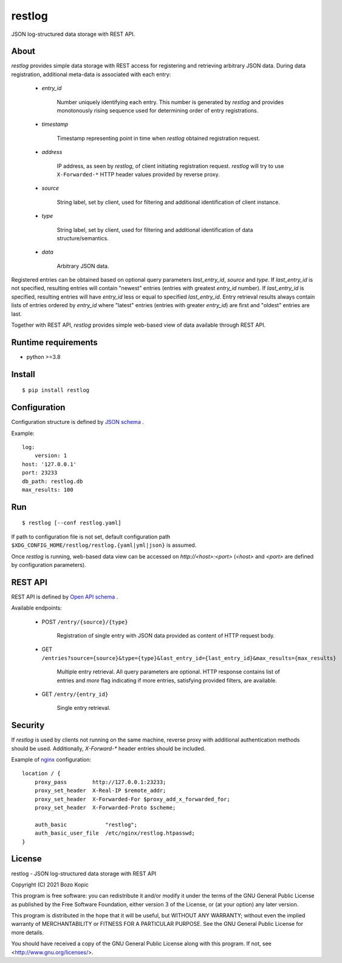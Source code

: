 restlog
=======

JSON log-structured data storage with REST API.


About
-----

`restlog` provides simple data storage with REST access for registering
and retrieving arbitrary JSON data. During data registration, additional
meta-data is associated with each entry:

    * `entry_id`

        Number uniquely identifying each entry. This number is generated
        by `restlog` and provides monotonously rising sequence used for
        determining order of entry registrations.

    * `timestamp`

        Timestamp representing point in time when `restlog` obtained
        registration request.

    * `address`

        IP address, as seen by `restlog`, of client initiating registration
        request. `restlog` will try to use ``X-Forwarded-*`` HTTP header values
        provided by reverse proxy.

    * `source`

        String label, set by client, used for filtering and additional
        identification of client instance.

    * `type`

        String label, set by client, used for filtering and additional
        identification of data structure/semantics.

    * `data`

        Arbitrary JSON data.

Registered entries can be obtained based on optional query parameters
`last_entry_id`, `source` and `type`. If `last_entry_id` is not specified,
resulting entries will contain "newest" entries (entries with greatest
`entry_id` number). If `last_entry_id` is specified, resulting entries will
have `entry_id` less or equal to specified `last_entry_id`. Entry retrieval
results always contain lists of entries ordered by `entry_id` where "latest"
entries (entries with greater `entry_id`) are first and "oldest" entries are
last.

Together with REST API, `restlog` provides simple web-based view of data
available through REST API.


Runtime requirements
--------------------

* python >=3.8


Install
-------

::

    $ pip install restlog


Configuration
-------------

Configuration structure is defined by `JSON schema <schemas_json/main.yaml>`_ .

Example::

    log:
        version: 1
    host: '127.0.0.1'
    port: 23233
    db_path: restlog.db
    max_results: 100


Run
---

::

    $ restlog [--conf restlog.yaml]

If path to configuration file is not set, default configuration path
``$XDG_CONFIG_HOME/restlog/restlog.{yaml|yml|json}`` is assumed.

Once `restlog` is running, web-based data view can be accessed on
`http://<host>:<port>` (`<host>` and `<port>` are defined by configuration
parameters).


REST API
--------

REST API is defined by `Open API schema <schemas_openapi/main.yaml>`_ .

Available endpoints:

    * POST ``/entry/{source}/{type}``

        Registration of single entry with JSON data provided as content
        of HTTP request body.

    * GET ``/entries?source={source}&type={type}&last_entry_id={last_entry_id}&max_results={max_results}``

        Multiple entry retrieval. All query parameters are optional.
        HTTP response contains list of entries and `more` flag indicating
        if more entries, satisfying provided filters, are available.

    * GET ``/entry/{entry_id}``

        Single entry retrieval.


Security
--------

If `restlog` is used by clients not running on the same machine, reverse
proxy with additional authentication methods should be used. Additionally,
`X-Forward-*` header entries should be included.

Example of `nginx <https://nginx.org/>`_ configuration::

    location / {
        proxy_pass        http://127.0.0.1:23233;
        proxy_set_header  X-Real-IP $remote_addr;
        proxy_set_header  X-Forwarded-For $proxy_add_x_forwarded_for;
        proxy_set_header  X-Forwarded-Proto $scheme;

        auth_basic            "restlog";
        auth_basic_user_file  /etc/nginx/restlog.htpasswd;
    }


License
-------

restlog - JSON log-structured data storage with REST API

Copyright (C) 2021 Bozo Kopic

This program is free software: you can redistribute it and/or modify
it under the terms of the GNU General Public License as published by
the Free Software Foundation, either version 3 of the License, or
(at your option) any later version.

This program is distributed in the hope that it will be useful,
but WITHOUT ANY WARRANTY; without even the implied warranty of
MERCHANTABILITY or FITNESS FOR A PARTICULAR PURPOSE.  See the
GNU General Public License for more details.

You should have received a copy of the GNU General Public License
along with this program.  If not, see <http://www.gnu.org/licenses/>.
